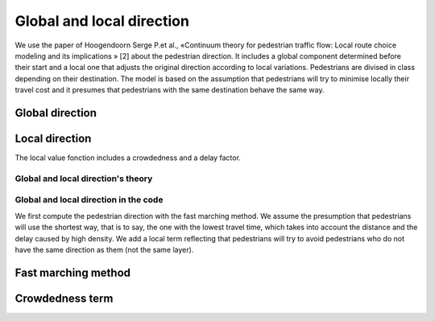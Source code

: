 Global and local direction
^^^^^^^^^^^^^^^^^^^^^^^^^^^^^^^^^^

We use the paper of Hoogendoorn Serge P.et al., «Continuum theory for pedestrian traffic flow: Local route choice modeling and its implications » [2] about the pedestrian direction. It includes a global component determined before their start and a local one that adjusts the original direction according to local variations. Pedestrians are divised in class depending on their destination. The model is based on the assumption that pedestrians will try to minimise locally their travel cost and it presumes that pedestrians with the same destination behave the same way.

Global direction
----------------------

Local direction
----------------------



The local value fonction includes a crowdedness and a delay factor.

Global and local direction's theory
~~~~~~~~~~~~~~~~~~~~~~~~~~~~~~~~~~~~~~~~~



Global and local direction in the code
~~~~~~~~~~~~~~~~~~~~~~~~~~~~~~~~~~~~~~~~~

We first compute the pedestrian direction with the fast marching method. We assume the presumption that pedestrians will use the shortest way, that is to say, the one with the lowest travel time, which takes into account the distance and the delay caused by high density. We add a local term reflecting that pedestrians will try to avoid pedestrians who do not have the same direction as them (not the same layer).

Fast marching method
----------------------


Crowdedness term
----------------------

